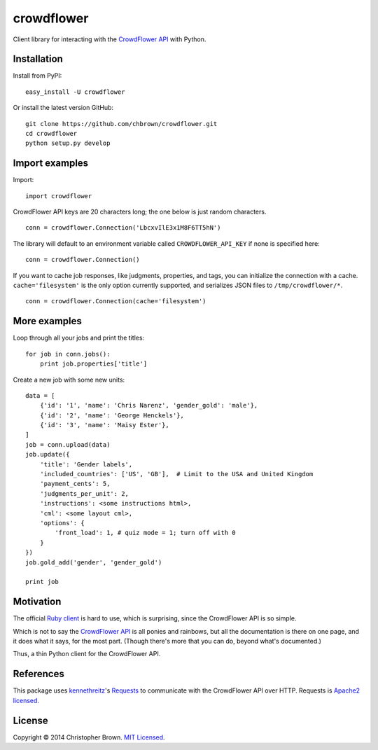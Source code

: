 crowdflower
===========

Client library for interacting with the
`CrowdFlower <http://www.crowdflower.com/>`__
`API <http://success.crowdflower.com/customer/portal/articles/1288323-api-documentation>`__
with Python.

Installation
------------

Install from PyPI:

::

    easy_install -U crowdflower

Or install the latest version GitHub:

::

    git clone https://github.com/chbrown/crowdflower.git
    cd crowdflower
    python setup.py develop

Import examples
---------------

Import:

::

    import crowdflower

CrowdFlower API keys are 20 characters long; the one below is just
random characters.

::

    conn = crowdflower.Connection('LbcxvIlE3x1M8F6TT5hN')

The library will default to an environment variable called
``CROWDFLOWER_API_KEY`` if none is specified here:

::

    conn = crowdflower.Connection()

If you want to cache job responses, like judgments, properties, and
tags, you can initialize the connection with a cache.
``cache='filesystem'`` is the only option currently supported, and
serializes JSON files to ``/tmp/crowdflower/*``.

::

    conn = crowdflower.Connection(cache='filesystem')

More examples
-------------

Loop through all your jobs and print the titles:

::

    for job in conn.jobs():
        print job.properties['title']

Create a new job with some new units:

::

    data = [
        {'id': '1', 'name': 'Chris Narenz', 'gender_gold': 'male'},
        {'id': '2', 'name': 'George Henckels'},
        {'id': '3', 'name': 'Maisy Ester'},
    ]
    job = conn.upload(data)
    job.update({
        'title': 'Gender labels',
        'included_countries': ['US', 'GB'],  # Limit to the USA and United Kingdom
        'payment_cents': 5,
        'judgments_per_unit': 2,
        'instructions': <some instructions html>,
        'cml': <some layout cml>,
        'options': {
            'front_load': 1, # quiz mode = 1; turn off with 0
        }
    })
    job.gold_add('gender', 'gender_gold')

    print job

Motivation
----------

The official `Ruby
client <https://github.com/CrowdFlower/ruby-crowdflower>`__ is hard to
use, which is surprising, since the CrowdFlower API is so simple.

Which is not to say the `CrowdFlower
API <http://success.crowdflower.com/customer/portal/articles/1288323-api-documentation>`__
is all ponies and rainbows, but all the documentation is there on one
page, and it does what it says, for the most part. (Though there's more
that you can do, beyond what's documented.)

Thus, a thin Python client for the CrowdFlower API.

References
----------

This package uses `kennethreitz <https://github.com/kennethreitz>`__'s
`Requests <http://docs.python-requests.org/en/latest/api/>`__ to
communicate with the CrowdFlower API over HTTP. Requests is `Apache2
licensed <http://docs.python-requests.org/en/latest/user/intro/#apache2-license>`__.

License
-------

Copyright © 2014 Christopher Brown. `MIT
Licensed <https://raw.github.com/chbrown/crowdflower/master/LICENSE>`__.
